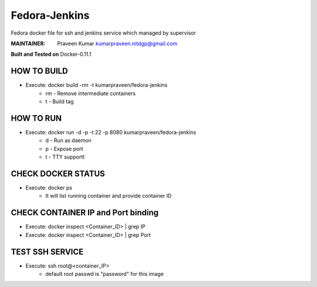 ===========
Fedora-Jenkins
===========

Fedora docker file for ssh and jenkins service which managed by supervisor

:MAINTAINER:
        Praveen Kumar
        kumarpraveen.nitdgp@gmail.com


**Built and Tested on** Docker-0.11.1

HOW TO BUILD
------------

- Execute: docker build -rm -t kumarpraveen/fedora-jenkins
        + rm - Remove intermediate containers
        + t - Build tag

HOW TO RUN
----------

- Execute: docker run -d -p -t 22 -p 8080 kumarpraveen/fedora-jenkins
        + d - Run as daemon
        + p - Expose port
        + t - TTY supportt

CHECK DOCKER STATUS
-------------------

- Execute: docker ps
        + It will list running container and provide container ID

CHECK CONTAINER IP and Port binding
-----------------------------------

- Execute: docker inspect <Container_ID> | grep IP
- Execute: docker inspect <Container_ID> | grep Port

TEST SSH SERVICE
----------------
- Execute: ssh root@<container_IP>
        + default root passwd is "password" for this image
